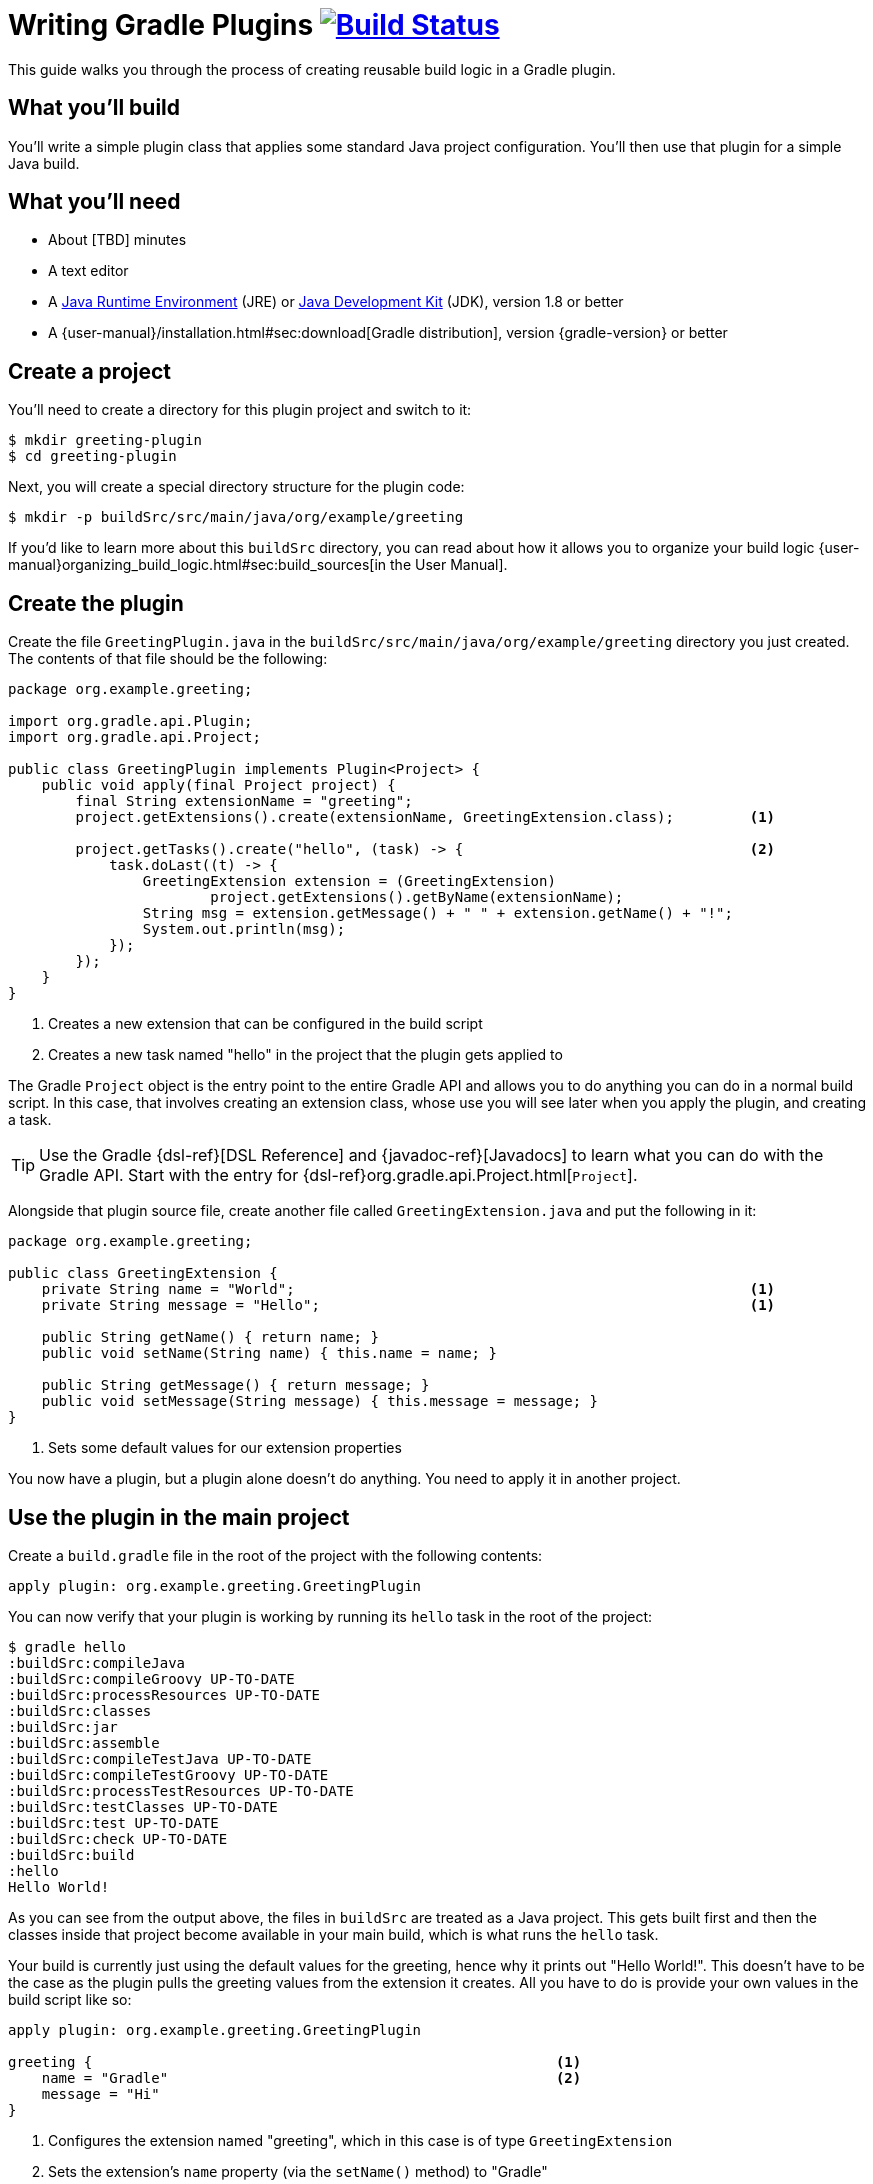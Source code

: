 = Writing Gradle Plugins image:https://travis-ci.org/{repo-path}.svg?branch=master["Build Status", link="https://travis-ci.org/{repo-path}"]

This guide walks you through the process of creating reusable build logic in a Gradle plugin.

== What you'll build

You'll write a simple plugin class that applies some standard Java project configuration. You'll then use that plugin for a simple Java build.

== What you'll need

 - About [TBD] minutes
 - A text editor
 - A http://www.oracle.com/technetwork/java/javase/downloads/index.html[Java Runtime Environment] (JRE) or http://www.oracle.com/technetwork/java/javase/downloads/index.html[Java Development Kit] (JDK), version 1.8 or better
 - A {user-manual}/installation.html#sec:download[Gradle distribution], version {gradle-version} or better

// Last item should link to whatever gradle/build-tool-web#102 comes up with

== Create a project

You'll need to create a directory for this plugin project and switch to it:

    $ mkdir greeting-plugin
    $ cd greeting-plugin

Next, you will create a special directory structure for the plugin code:

    $ mkdir -p buildSrc/src/main/java/org/example/greeting

If you'd like to learn more about this `buildSrc` directory, you can read about how it allows you to organize your build logic {user-manual}organizing_build_logic.html#sec:build_sources[in the User Manual].

== Create the plugin

Create the file `GreetingPlugin.java` in the `buildSrc/src/main/java/org/example/greeting` directory you just created. The contents of that file should be the following:

[source,java]
----
package org.example.greeting;

import org.gradle.api.Plugin;
import org.gradle.api.Project;

public class GreetingPlugin implements Plugin<Project> {
    public void apply(final Project project) {
        final String extensionName = "greeting";
        project.getExtensions().create(extensionName, GreetingExtension.class);         <1>

        project.getTasks().create("hello", (task) -> {                                  <2>
            task.doLast((t) -> {
                GreetingExtension extension = (GreetingExtension)
                        project.getExtensions().getByName(extensionName);
                String msg = extension.getMessage() + " " + extension.getName() + "!";
                System.out.println(msg);
            });
        });
    }
}
----
<1> Creates a new extension that can be configured in the build script
<2> Creates a new task named "hello" in the project that the plugin gets applied to

The Gradle `Project` object is the entry point to the entire Gradle API and allows you to do anything you can do in a normal build script. In this case, that involves creating an extension class, whose use you will see later when you apply the plugin, and creating a task.

TIP: Use the Gradle {dsl-ref}[DSL Reference] and {javadoc-ref}[Javadocs] to learn what you can do with the Gradle API. Start with the entry for {dsl-ref}org.gradle.api.Project.html[`Project`].

// I considered talking about configuring tasks, not letting them configure themselves, but I don't think we have enough context here. Such a tip only makes sense when using custom task classes.

Alongside that plugin source file, create another file called `GreetingExtension.java` and put the following in it:

[source,java]
----
package org.example.greeting;

public class GreetingExtension {
    private String name = "World";                                                      <1>
    private String message = "Hello";                                                   <1>

    public String getName() { return name; }
    public void setName(String name) { this.name = name; }

    public String getMessage() { return message; }
    public void setMessage(String message) { this.message = message; }
}
----
<1> Sets some default values for our extension properties

You now have a plugin, but a plugin alone doesn't do anything. You need to apply it in another project.

== Use the plugin in the main project

Create a `build.gradle` file in the root of the project with the following contents:

[source,groovy]
----
apply plugin: org.example.greeting.GreetingPlugin
----

You can now verify that your plugin is working by running its `hello` task in the root of the project:

----
$ gradle hello
:buildSrc:compileJava
:buildSrc:compileGroovy UP-TO-DATE
:buildSrc:processResources UP-TO-DATE
:buildSrc:classes
:buildSrc:jar
:buildSrc:assemble
:buildSrc:compileTestJava UP-TO-DATE
:buildSrc:compileTestGroovy UP-TO-DATE
:buildSrc:processTestResources UP-TO-DATE
:buildSrc:testClasses UP-TO-DATE
:buildSrc:test UP-TO-DATE
:buildSrc:check UP-TO-DATE
:buildSrc:build
:hello
Hello World!
----

As you can see from the output above, the files in `buildSrc` are treated as a Java project. This gets built first and then the classes inside that project become available in your main build, which is what runs the `hello` task.

Your build is currently just using the default values for the greeting, hence why it prints out "Hello World!". This doesn't have to be the case as the plugin pulls the greeting values from the extension it creates. All you have to do is provide your own values in the build script like so:

[source,groovy]
----
apply plugin: org.example.greeting.GreetingPlugin

greeting {                                                       <1>
    name = "Gradle"                                              <2>
    message = "Hi"
}
----
<1> Configures the extension named "greeting", which in this case is of type `GreetingExtension`
<2> Sets the extension's `name` property (via the `setName()` method) to "Gradle"

Now when you run the `hello` task, you'll see the following - using `-q` to hide the `buildSrc` output:

----
$ gradle -q hello
Hi Gradle!
----

So extensions are a mechanism to introduce new model elements to the build script language. Note how the build author doesn't need to explicitly configure any tasks themselves. [Learning opportunity on domain modelling and making the task configuration independent of the build script]

This example is now functionally complete and you've seen it in action in the above build. Now you can take the opportunity to tidy up the build script by removing the rather ugly reference to the `GreetingPlugin` class.

// I've removed the plugin identifier marlarky as I think it's more aligned with plugin publishing than use inside `buildSrc`.

== Summary

~TODO: Write the summary!

== Next steps

 - Publish the plugin to plugin portal
 - Publish to private company repository
 - Functionally test the plugin
 - Add incremental build support for plugins that deal with files
